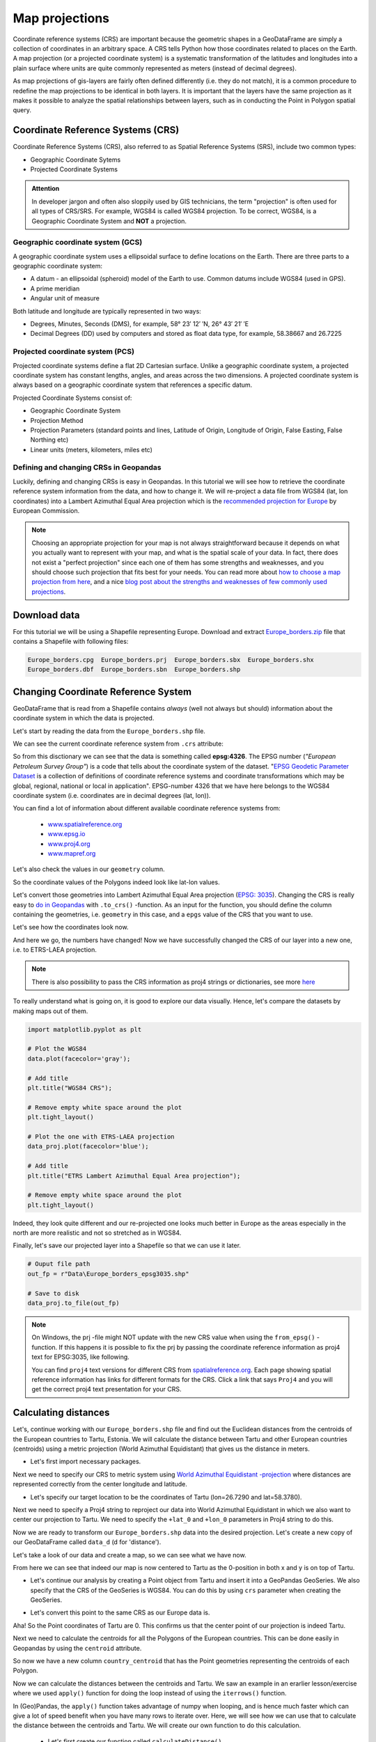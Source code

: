 Map projections
===============

Coordinate reference systems (CRS) are important because the geometric shapes in a GeoDataFrame are simply a
collection of coordinates in an arbitrary space. A CRS tells Python how those coordinates related to places on
the Earth. A map projection (or a projected coordinate system) is a systematic transformation of the latitudes and
longitudes into a plain surface where units are quite commonly represented as meters (instead of decimal degrees).

As map projections of gis-layers are fairly often defined differently (i.e. they do not match), it is a
common procedure to redefine the map projections to be identical in both
layers. It is important that the layers have the same projection as it
makes it possible to analyze the spatial relationships between layers,
such as in conducting the Point in Polygon spatial query.

Coordinate Reference Systems (CRS)
----------------------------------

Coordinate Reference Systems (CRS), also referred to as Spatial Reference Systems (SRS), include two common types:

- Geographic Coordinate Sytems
- Projected Coordinate Systems

.. admonition:: Attention

    In developer jargon and often also sloppily used by GIS technicians, the term "projection" is often used for all types of CRS/SRS. For example, WGS84 is called WGS84 projection.
    To be correct, WGS84, is a Geographic Coordinate System and **NOT** a projection.


Geographic coordinate system (GCS)
~~~~~~~~~~~~~~~~~~~~~~~~~~~~

A geographic coordinate system uses a ellipsoidal surface to define locations on the Earth.
There are three parts to a geographic coordinate system:

- A datum - an ellipsoidal (spheroid) model of the Earth to use. Common datums include WGS84 (used in GPS).
- A prime meridian
- Angular unit of measure

Both latitude and longitude are typically represented in two ways:

- Degrees, Minutes, Seconds (DMS), for example, 58° 23′ 12′ ′N, 26° 43′ 21′ ′E
- Decimal Degrees (DD) used by computers and stored as float data type, for example, 58.38667 and 26.7225


Projected coordinate system (PCS)
~~~~~~~~~~~~~~~~~~~~~~~~~~~

Projected coordinate systems define a flat 2D Cartesian surface. Unlike a geographic coordinate system,
a projected coordinate system has constant lengths, angles, and areas across the two dimensions.
A projected coordinate system is always based on a geographic coordinate system that references a specific datum.

Projected Coordinate Systems consist of:

- Geographic Coordinate System
- Projection Method
- Projection Parameters (standard points and lines, Latitude of Origin, Longitude of Origin, False Easting, False Northing etc)
- Linear units (meters, kilometers, miles etc)

Defining and changing CRSs in Geopandas
~~~~~~~~~~~~~~~~~~~~~~~~~~~

Luckily, defining and changing CRSs is easy in Geopandas. In this tutorial we will see how to retrieve the
coordinate reference system information from the data, and how to change it. We will re-project a data file from
WGS84 (lat, lon coordinates) into a Lambert Azimuthal Equal Area projection which is the `recommended projection for
Europe <http://mapref.org/LinkedDocuments/MapProjectionsForEurope-EUR-20120.pdf>`_ by European Commission.

.. note::

   Choosing an appropriate projection for your map is not always straightforward because it depends on what you actually want
   to represent with your map, and what is the spatial scale of your data. In fact, there does not exist a "perfect projection"
   since each one of them has some strengths and weaknesses, and you should choose such projection that fits best for your needs.
   You can read more about `how to choose a map projection from here <http://www.georeference.org/doc/guide_to_selecting_map_projections.htm>`_,
   and a nice `blog post about the strengths and weaknesses of few commonly used projections <http://usersguidetotheuniverse.com/index.php/2011/03/03/whats-the-best-map-projection/>`_.


Download data
-------------

For this tutorial we will be using a Shapefile representing Europe. Download and extract `Europe_borders.zip <../../_static/data/L2/Europe_borders.zip>`_ file
that contains a Shapefile with following files:

.. code::

    Europe_borders.cpg  Europe_borders.prj  Europe_borders.sbx  Europe_borders.shx
    Europe_borders.dbf  Europe_borders.sbn  Europe_borders.shp

Changing Coordinate Reference System
-------------

GeoDataFrame that is read from a Shapefile contains *always* (well not
always but should) information about the coordinate system in which the
data is projected.

Let's start by reading the data from the ``Europe_borders.shp`` file.

.. ipython:: python

    import geopandas as gpd

    # Filepath to the Europe borders Shapefile
    fp = r"L2\Europe_borders.shp"

    @suppress
    import os

    @suppress
    fp = os.path.join(os.path.abspath('data'), "Europe_borders.shp")

    # Read data
    data = gpd.read_file(fp)

We can see the current coordinate reference system from ``.crs``
attribute:

.. ipython:: python

    data.crs

So from this disctionary we can see that the data is something called
**epsg:4326**. The EPSG number (*"European Petroleum Survey Group"*) is
a code that tells about the coordinate system of the dataset. "`EPSG
Geodetic Parameter Dataset <http://www.epsg.org/>`_ is a collection of
definitions of coordinate reference systems and coordinate
transformations which may be global, regional, national or local in
application". EPSG-number 4326 that we have here belongs to the WGS84
coordinate system (i.e. coordinates are in decimal degrees (lat, lon)).

You can find a lot of information about different available coordinate reference systems from:

  - `www.spatialreference.org <http://spatialreference.org/>`_
  - `www.epsg.io <https://epsg.io/>`_
  - `www.proj4.org <http://proj4.org/projections/index.html>`_
  - `www.mapref.org <http://mapref.org/CollectionofCRSinEurope.html>`_

Let's also check the values in our ``geometry`` column.

.. ipython:: python

    data['geometry'].head()

So the coordinate values of the Polygons indeed look like lat-lon values.

Let's convert those geometries into Lambert Azimuthal Equal Area projection (`EPSG: 3035 <http://spatialreference.org/ref/epsg/etrs89-etrs-laea/>`_).
Changing the CRS is really easy to `do in Geopandas <http://geopandas.org/projections.html#re-projecting>`_
with ``.to_crs()`` -function. As an input for the function, you
should define the column containing the geometries, i.e. ``geometry``
in this case, and a ``epgs`` value of the CRS that you want to use.

.. ipython:: python

    # Let's take a copy of our layer
    data_proj = data.copy()
    
    # Reproject the geometries by replacing the values with projected ones
    data_proj = data_proj.to_crs(epsg=3035)

Let's see how the coordinates look now.

.. ipython:: python

    data_proj['geometry'].head()

And here we go, the numbers have changed! Now we have successfully
changed the CRS of our layer into a new one, i.e. to ETRS-LAEA projection.

.. note::

   There is also possibility to pass the CRS information as proj4 strings or dictionaries,
   see more `here <http://geopandas.org/projections.html#coordinate-reference-systems>`_

To really understand what is going on, it is good to explore our data visually. Hence, let's compare the datasets by making
maps out of them.

.. code:: python

    import matplotlib.pyplot as plt

    # Plot the WGS84
    data.plot(facecolor='gray');

    # Add title
    plt.title("WGS84 CRS");

    # Remove empty white space around the plot
    plt.tight_layout()
    
    # Plot the one with ETRS-LAEA projection
    data_proj.plot(facecolor='blue');

    # Add title
    plt.title("ETRS Lambert Azimuthal Equal Area projection");

    # Remove empty white space around the plot
    plt.tight_layout()

.. ipython:: python
   :suppress:

       import matplotlib.pyplot as plt;
       data.plot(facecolor='gray');
       plt.title("WGS84 CRS");
       @savefig wgs84.png width=3.5in
       plt.tight_layout();

       data_proj.plot(facecolor="blue");
       plt.title("ETRS Lambert Azimuthal Equal Area projection");
       @savefig projected.png width=3.5in
       plt.tight_layout();

.. image:: ../../_static/wgs84.png

.. image:: ../../_static/projected.png

Indeed, they look quite different and our re-projected one looks much better
in Europe as the areas especially in the north are more realistic and not so stretched as in WGS84.

Finally, let's save our projected layer into a Shapefile so that we can use it later.

.. code:: python

    # Ouput file path
    out_fp = r"Data\Europe_borders_epsg3035.shp"
    
    # Save to disk
    data_proj.to_file(out_fp)

.. note::

   On Windows, the prj -file might NOT update with the new CRS value when using the ``from_epsg()`` -function. If this happens
   it is possible to fix the prj by passing the coordinate reference information as proj4 text for EPSG:3035, like following.

   .. ipython:: python

      data_proj.crs = '+proj=laea +lat_0=52 +lon_0=10 +x_0=4321000 +y_0=3210000 +ellps=GRS80 +units=m +no_defs'

   You can find ``proj4`` text versions for different CRS from `spatialreference.org <http://spatialreference.org>`_.
   Each page showing spatial reference information has links for different formats for the CRS. Click a link that says ``Proj4`` and
   you will get the correct proj4 text presentation for your CRS.

Calculating distances
---------------------

Let's, continue working with our ``Europe_borders.shp`` file and find out the Euclidean distances from
the centroids of the European countries to Tartu, Estonia. We will calculate the distance between Tartu and
other European countries (centroids) using a metric projection (World Azimuthal Equidistant) that gives us the distance
in meters.

- Let's first import necessary packages.

.. ipython:: python

    from shapely.geometry import Point
    from fiona.crs import from_epsg

Next we need to specify our CRS to metric system using `World Azimuthal Equidistant -projection <https://epsg.io/54032>`_ where distances are represented correctly from the center longitude and latitude.

- Let's specify our target location to be the coordinates of Tartu (lon=26.7290 and lat=58.3780).

.. ipython:: python
    
    tartu_lon = 26.7290
    tartu_lat = 58.3780

Next we need to specify a Proj4 string to reproject our data into World Azimuthal Equidistant
in which we also want to center our projection to Tartu. We need to specify the ``+lat_0`` and ``+lon_0`` parameters in Proj4 string to do this.

.. ipython:: python

   proj4_txt = '+proj=aeqd +lat_0=58.3780 +lon_0=26.7290 +x_0=0 +y_0=0 +ellps=WGS84 +datum=WGS84 +units=m +no_defs'

Now we are ready to transform our ``Europe_borders.shp`` data into the desired projection. Let's create a new
copy of our GeoDataFrame called ``data_d`` (d for 'distance').

.. ipython:: python

   data_d = data.to_crs(proj4_txt)

Let's take a look of our data and create a map, so we can see what we have now.

.. ipython:: python

   data_d.plot(facecolor='purple');
   @savefig europe_euqdist.png width=4.5in
   plt.tight_layout();


.. image:: ../../_static/europe_euqdist.png


From here we can see that indeed our map is now centered to Tartu as the 0-position in both x and y is on top of Tartu.

- Let's continue our analysis by creating a Point object from Tartu and insert it into a GeoPandas GeoSeries. We also specify that the CRS of the GeoSeries is WGS84. You can do this by using ``crs`` parameter when creating the GeoSeries.

.. ipython:: python

   tartu = gpd.GeoSeries([Point(tartu_lon, tartu_lat)], crs=from_epsg(4326))

- Let's convert this point to the same CRS as our Europe data is.

.. ipython:: python

   tartu = tartu.to_crs(proj4_txt)
   print(tartu)

Aha! So the Point coordinates of Tartu are 0. This confirms us that the center point of our projection is indeed Tartu.

Next we need to calculate the centroids for all the Polygons of the European countries. This can be done easily in Geopandas by using the ``centroid`` attribute.

.. ipython:: python

   data_d['country_centroid'] = data_d.centroid
   data_d.head(2)

So now we have a new column ``country_centroid`` that has the Point geometries representing the centroids of each Polygon.

Now we can calculate the distances between the centroids and Tartu.
We saw an example in an erarlier lesson/exercise where we used ``apply()`` function for doing the loop instead of using the ``iterrows()`` function.

In (Geo)Pandas, the ``apply()`` function takes advantage of numpy when looping, and is hence much faster
which can give a lot of speed benefit when you have many rows to iterate over. Here, we will see how we can use that
to calculate the distance between the centroids and Tartu. We will create our own function to do this calculation.

 - Let's first create our function called ``calculateDistance()``.

.. code:: python

   def calculateDistance(row, dest_geom, src_col='geometry', target_col='distance'):
       """
       Calculates the distance between a single Shapely Point geometry and a GeoDataFrame with Point geometries.

       Parameters
       ----------
       dest_geom : shapely.Point
           A single Shapely Point geometry to which the distances will be calculated to.
       src_col : str
           A name of the column that has the Shapely Point objects from where the distances will be calculated from.
       target_col : str
           A name of the target column where the result will be stored.
       """
       # Calculate the distances
       dist = row[src_col].distance(dest_geom)
       # Tranform into kilometers
       dist_km = dist/1000
       # Assign the distance to the original data
       row[target_col] = dist_km
       return row

.. ipython:: python
   :suppress:

      def calculateDistance(row, dest_geom, src_col='geometry', target_col='distance'):
          dist = row[src_col].distance(dest_geom)
          dist_km = dist/1000
          row[target_col] = dist_km
          return row

The parameter row is used to pass the data from each row of our GeoDataFrame into our function and then the other paramaters are used for passing other necessary information for using our function.

- Before using our function and calculating the distances between Tartu and centroids, we need to get the Shapely point geometry from the re-projected Tartu center point. We can use the ``get()`` function to retrieve a value from specific index (here index 0).

.. ipython:: python

   tartu_geom = tartu.get(0)
   print(tartu_geom)

Now we are ready to use our function with ``apply()`` function. When using the function, it is important to specify that the ``axis=1``.
This specifies that the calculations should be done row by row (instead of column-wise).

.. ipython:: python

   data_d = data_d.apply(calculateDistance, dest_geom=tartu_geom, src_col='country_centroid', target_col='dist_to_tartu', axis=1)
   data_d.head(20)

Great! Now we have successfully calculated the distances between the Polygon centroids and Tartu. :)

Let's check what is the longest and mean distance to Tartu from the centroids of other European countries.

.. ipython:: python

   max_dist = data_d['dist_to_tartu'].max()
   mean_dist = data_d['dist_to_tartu'].mean()
   print("Maximum distance to Tartu is {:.2f} km, and the mean distance is {:.2f} km.".format(max_dist, mean_dist))



.. note::

   If you would like to calculate distances between multiple locations across the globe, it is recommended to use
   `Haversine formula <https://en.wikipedia.org/wiki/Haversine_formula>`_ to do the calculations.
   `Haversine <https://github.com/mapado/haversine>`_ package in Python provides an easy-to-use function for calculating these
   based on latitude and longitude values.
